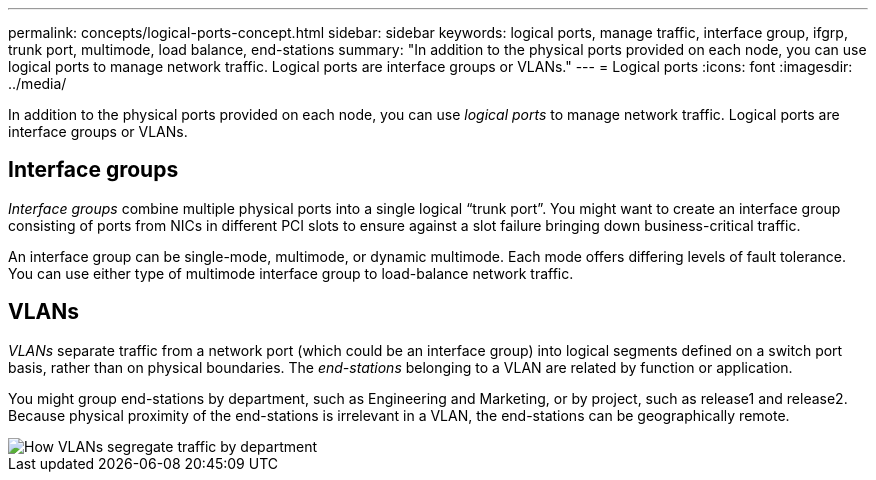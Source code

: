 ---
permalink: concepts/logical-ports-concept.html
sidebar: sidebar
keywords: logical ports, manage traffic, interface group, ifgrp, trunk port, multimode, load balance, end-stations
summary: "In addition to the physical ports provided on each node, you can use logical ports to manage network traffic. Logical ports are interface groups or VLANs."
---
= Logical ports
:icons: font
:imagesdir: ../media/

[.lead]
In addition to the physical ports provided on each node, you can use _logical ports_ to manage network traffic. Logical ports are interface groups or VLANs.

== Interface groups

_Interface groups_ combine multiple physical ports into a single logical "`trunk port`". You might want to create an interface group consisting of ports from NICs in different PCI slots to ensure against a slot failure bringing down business-critical traffic.

An interface group can be single-mode, multimode, or dynamic multimode. Each mode offers differing levels of fault tolerance. You can use either type of multimode interface group to load-balance network traffic.

== VLANs 

_VLANs_ separate traffic from a network port (which could be an interface group) into logical segments defined on a switch port basis, rather than on physical boundaries. The _end-stations_ belonging to a VLAN are related by function or application.

You might group end-stations by department, such as Engineering and Marketing, or by project, such as release1 and release2. Because physical proximity of the end-stations is irrelevant in a VLAN, the end-stations can be geographically remote.

image::../media/vlans.gif[How VLANs segregate traffic by department]

//2023 Nov 09, Jira 1466
